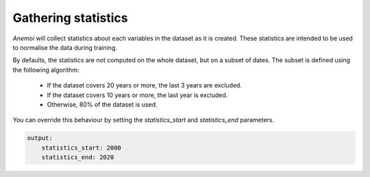 .. _gathering_statistics:

######################
 Gathering statistics
######################

*Anemoi* will collect statistics about each variables in the dataset as
it is created. These statistics are intended to be used to normalise the
data during training.

By defaults, the statistics are not computed on the whole dataset, but
on a subset of dates. The subset is defined using the following
algorithm:

   -  If the dataset covers 20 years or more, the last 3 years are
      excluded.
   -  If the dataset covers 10 years or more, the last year is excluded.
   -  Otherwise, 80% of the dataset is used.

You can override this behaviour by setting the `statistics_start` and
`statistics_end` parameters.

.. code:: yaml

   output:
       statistics_start: 2000
       statistics_end: 2020

..
   TODO: List the statistics that are computed
